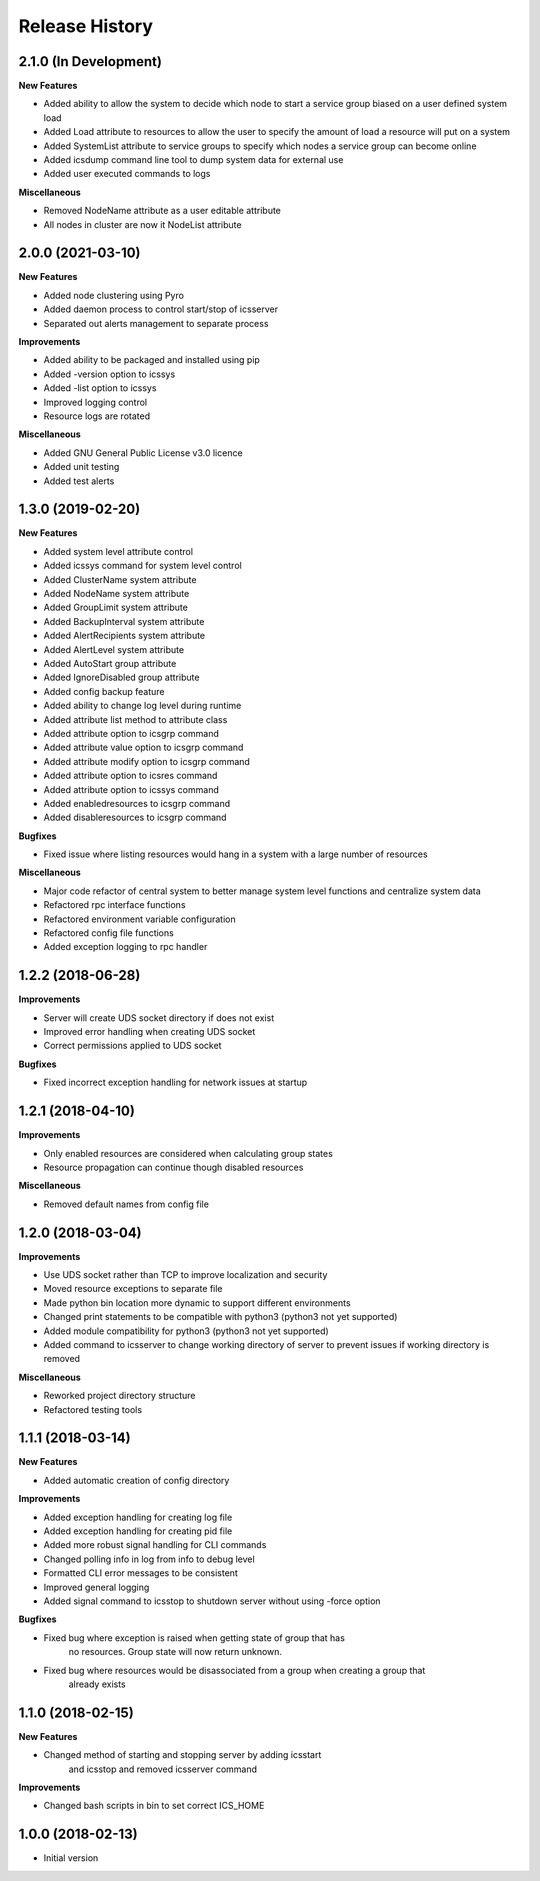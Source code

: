 .. :changelog:

Release History
---------------


2.1.0 (In Development)
++++++++++++++++++++++

**New Features**

- Added ability to allow the system to decide which node to start a service group biased on a user defined system load
- Added Load attribute to resources to allow the user to specify the amount of load a resource will put on a system
- Added SystemList attribute to service groups to specify which nodes a service group can become online
- Added icsdump command line tool to dump system data for external use
- Added user executed commands to logs

**Miscellaneous**

- Removed NodeName attribute as a user editable attribute
- All nodes in cluster are now it NodeList attribute

2.0.0 (2021-03-10)
++++++++++++++++++

**New Features**

- Added node clustering using Pyro
- Added daemon process to control start/stop of icsserver
- Separated out alerts management to separate process

**Improvements**

- Added ability to be packaged and installed using pip
- Added -version option to icssys
- Added -list option to icssys
- Improved logging control
- Resource logs are rotated

**Miscellaneous**

- Added GNU General Public License v3.0 licence
- Added unit testing
- Added test alerts


1.3.0 (2019-02-20)
++++++++++++++++++

**New Features**

- Added system level attribute control
- Added icssys command for system level control
- Added ClusterName system attribute
- Added NodeName system attribute
- Added GroupLimit system attribute
- Added BackupInterval system attribute
- Added AlertRecipients system attribute
- Added AlertLevel system attribute
- Added AutoStart group attribute
- Added IgnoreDisabled group attribute
- Added config backup feature
- Added ability to change log level during runtime
- Added attribute list method to attribute class
- Added attribute option to icsgrp command
- Added attribute value option to icsgrp command
- Added attribute modify option to icsgrp command
- Added attribute option to icsres command
- Added attribute option to icssys command
- Added enabledresources to icsgrp command
- Added disableresources to icsgrp command

**Bugfixes**

- Fixed issue where listing resources would hang in a system with a large number of resources


**Miscellaneous**

- Major code refactor of central system to better manage system level functions and centralize system data
- Refactored rpc interface functions
- Refactored environment variable configuration
- Refactored config file functions
- Added exception logging to rpc handler


1.2.2 (2018-06-28)
++++++++++++++++++

**Improvements**

- Server will create UDS socket directory if does not exist
- Improved error handling when creating UDS socket
- Correct permissions applied to UDS socket

**Bugfixes**

- Fixed incorrect exception handling for network issues at startup


1.2.1 (2018-04-10)
++++++++++++++++++

**Improvements**

- Only enabled resources are considered when calculating group states
- Resource propagation can continue though disabled resources

**Miscellaneous**

- Removed default names from config file


1.2.0 (2018-03-04)
++++++++++++++++++

**Improvements**

- Use UDS socket rather than TCP to improve localization and security
- Moved resource exceptions to separate file
- Made python bin location more dynamic to support different environments
- Changed print statements to be compatible with python3 (python3 not yet supported)
- Added module compatibility for python3 (python3 not yet supported)
- Added command to icsserver to change working directory of server to prevent issues if working directory is removed


**Miscellaneous**

- Reworked project directory structure
- Refactored testing tools


1.1.1 (2018-03-14)
++++++++++++++++++

**New Features**

- Added automatic creation of config directory

**Improvements**

- Added exception handling for creating log file
- Added exception handling for creating pid file
- Added more robust signal handling for CLI commands
- Changed polling info in log from info to debug level
- Formatted CLI error messages to be consistent
- Improved general logging
- Added signal command to icsstop to shutdown server without using -force option

**Bugfixes**

- Fixed bug where exception is raised when getting state of group that has
    no resources. Group state will now return unknown.
- Fixed bug where resources would be disassociated from a group when creating a group that
    already exists


1.1.0 (2018-02-15)
++++++++++++++++++

**New Features**

- Changed method of starting and stopping server by adding icsstart
    and icsstop and removed icsserver command

**Improvements**

- Changed bash scripts in bin to set correct ICS_HOME


1.0.0 (2018-02-13)
++++++++++++++++++
- Initial version